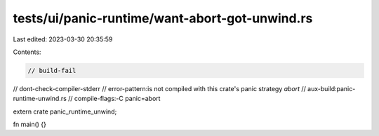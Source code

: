 tests/ui/panic-runtime/want-abort-got-unwind.rs
===============================================

Last edited: 2023-03-30 20:35:59

Contents:

.. code-block:: rs

    // build-fail
// dont-check-compiler-stderr
// error-pattern:is not compiled with this crate's panic strategy `abort`
// aux-build:panic-runtime-unwind.rs
// compile-flags:-C panic=abort

extern crate panic_runtime_unwind;

fn main() {}



